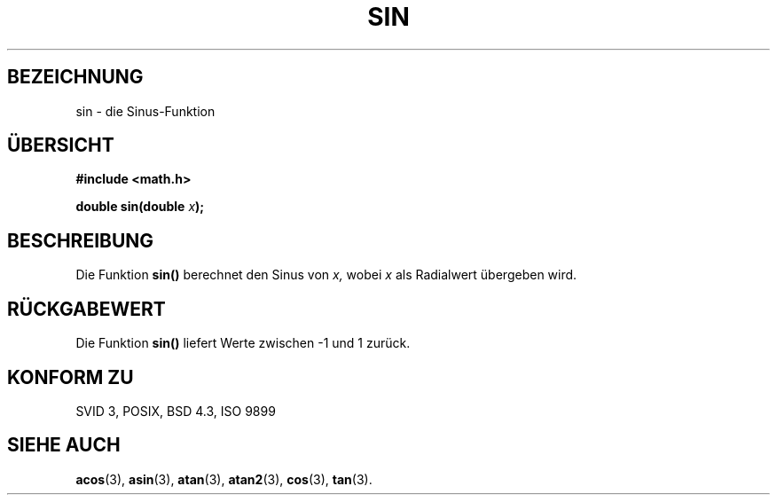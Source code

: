 .\" Copyright 1993 David Metcalfe (david@prism.demon.co.uk)
.\"
.\" Permission is granted to make and distribute verbatim copies of this
.\" manual provided the copyright notice and this permission notice are
.\" preserved on all copies.
.\"
.\" Permission is granted to copy and distribute modified versions of this
.\" manual under the conditions for verbatim copying, provided that the
.\" entire resulting derived work is distributed under the terms of a
.\" permission notice identical to this one
.\" 
.\" Since the Linux kernel and libraries are constantly changing, this
.\" manual page may be incorrect or out-of-date.  The author(s) assume no
.\" responsibility for errors or omissions, or for damages resulting from
.\" the use of the information contained herein.  The author(s) may not
.\" have taken the same level of care in the production of this manual,
.\" which is licensed free of charge, as they might when working
.\" professionally.
.\" 
.\" Formatted or processed versions of this manual, if unaccompanied by
.\" the source, must acknowledge the copyright and authors of this work.
.\"
.\" References consulted:
.\"     Linux libc source code
.\"     Lewine's _POSIX Programmer's Guide_ (O'Reilly & Associates, 1991)
.\"     386BSD man pages
.\" Modified Sat Jul 24 18:17:13 1993 by Rik Faith (faith@cs.unc.edu)
.\"
.\" Translated into german by Markus Schmitt (fw@math.uni-sb.de)
.\"
.TH SIN 3 "5. Juli 1996" "" "Bibliotheksfunktionen"
.\"
.SH BEZEICHNUNG
sin - die Sinus-Funktion
.SH "ÜBERSICHT"
.nf
.B #include <math.h>
.sp
.BI "double sin(double " x );
.fi
.SH BESCHREIBUNG
Die Funktion
.B sin()
berechnet den Sinus von 
.I x,
wobei 
.I x
als Radialwert übergeben wird.
.SH "RÜCKGABEWERT"
Die Funktion
.B sin()
liefert Werte zwischen -1 und 1 zurück.
.SH "KONFORM ZU"
SVID 3, POSIX, BSD 4.3, ISO 9899
.SH "SIEHE AUCH"
.BR acos (3),
.BR asin (3),
.BR atan (3),
.BR atan2 (3),
.BR cos (3),
.BR tan (3).
